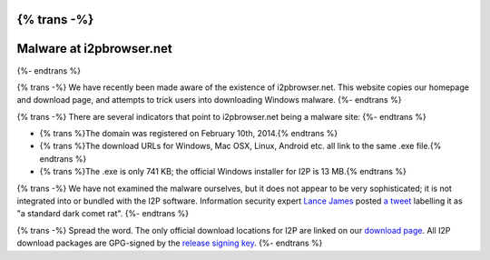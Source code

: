 {% trans -%}
=========================
Malware at i2pbrowser.net
=========================
{%- endtrans %}

.. meta::
   :date: 2014-02-16
   :excerpt: {% trans %}The site i2pbrowser.net is a fake I2P website mirror serving up malware for Windows.{% endtrans %}

{% trans -%}
We have recently been made aware of the existence of i2pbrowser.net. This
website copies our homepage and download page, and attempts to trick users into
downloading Windows malware.
{%- endtrans %}

{% trans -%}
There are several indicators that point to i2pbrowser.net being a malware site:
{%- endtrans %}

- {% trans %}The domain was registered on February 10th, 2014.{% endtrans %}
- {% trans %}The download URLs for Windows, Mac OSX, Linux, Android etc. all link to the same .exe file.{% endtrans %}
- {% trans %}The .exe is only 741 KB; the official Windows installer for I2P is 13 MB.{% endtrans %}

{% trans -%}
We have not examined the malware ourselves, but it does not appear to be very
sophisticated; it is not integrated into or bundled with the I2P software.
Information security expert `Lance James`__ posted `a tweet`__ labelling it as
"a standard dark comet rat".
{%- endtrans %}

__ https://twitter.com/lancejssc
__ https://twitter.com/lancejssc/status/434768667310821377

{% trans -%}
Spread the word. The only official download locations for I2P are linked on our
`download page`__. All I2P download packages are GPG-signed by the
`release signing key`__.
{%- endtrans %}

__ {{ get_url('downloads_list') }}
__ {{ site_url('get-involved/develop/release-signing-key') }}
